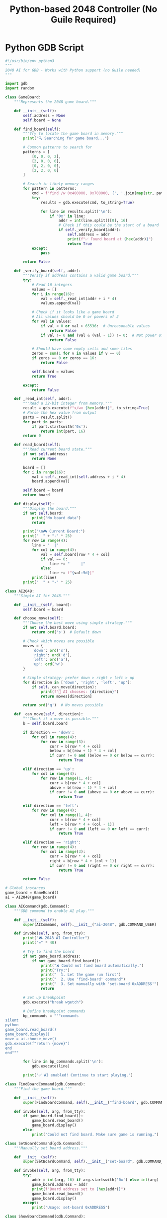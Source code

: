#+TITLE: Python-based 2048 Controller (No Guile Required)

* Python GDB Script

#+begin_src python :tangle gdb-game-ai/2048-ai.py :mkdirp t
#!/usr/bin/env python3
"""
2048 AI for GDB - Works with Python support (no Guile needed)
"""

import gdb
import random

class GameBoard:
    """Represents the 2048 game board."""
    
    def __init__(self):
        self.address = None
        self.board = None
        
    def find_board(self):
        """Try to locate the game board in memory."""
        print("🔍 Searching for game board...")
        
        # Common patterns to search for
        patterns = [
            [0, 0, 0, 2],
            [2, 0, 0, 0],
            [0, 2, 0, 0],
            [2, 2, 0, 0]
        ]
        
        # Search in likely memory ranges
        for pattern in patterns:
            cmd = f"find /w 0x400000, 0x700000, {', '.join(map(str, pattern))}"
            try:
                results = gdb.execute(cmd, to_string=True)
                
                for line in results.split('\n'):
                    if '0x' in line:
                        addr = int(line.split()[0], 16)
                        # Check if this could be the start of a board
                        if self._verify_board(addr):
                            self.address = addr
                            print(f"✅ Found board at {hex(addr)}")
                            return True
            except:
                pass
                
        return False
    
    def _verify_board(self, addr):
        """Verify if address contains a valid game board."""
        try:
            # Read 16 integers
            values = []
            for i in range(16):
                val = self._read_int(addr + i * 4)
                values.append(val)
            
            # Check if it looks like a game board
            # All values should be 0 or powers of 2
            for val in values:
                if val < 0 or val > 65536:  # Unreasonable values
                    return False
                if val != 0 and (val & (val - 1)) != 0:  # Not power of 2
                    return False
            
            # Should have some empty cells and some tiles
            zeros = sum(1 for v in values if v == 0)
            if zeros == 0 or zeros == 16:
                return False
                
            self.board = values
            return True
            
        except:
            return False
    
    def _read_int(self, addr):
        """Read a 32-bit integer from memory."""
        result = gdb.execute(f"x/wx {hex(addr)}", to_string=True)
        # Parse the hex value from output
        parts = result.split()
        for part in parts:
            if part.startswith('0x'):
                return int(part, 16)
        return 0
    
    def read_board(self):
        """Read current board state."""
        if not self.address:
            return None
            
        board = []
        for i in range(16):
            val = self._read_int(self.address + i * 4)
            board.append(val)
        
        self.board = board
        return board
    
    def display(self):
        """Display the board."""
        if not self.board:
            print("No board data")
            return
            
        print("\n🎮 Current Board:")
        print("  " + "-" * 25)
        for row in range(4):
            line = "  |"
            for col in range(4):
                val = self.board[row * 4 + col]
                if val == 0:
                    line += "     |"
                else:
                    line += f"{val:5d}|"
            print(line)
        print("  " + "-" * 25)

class AI2048:
    """Simple AI for 2048."""
    
    def __init__(self, board):
        self.board = board
        
    def choose_move(self):
        """Choose the best move using simple strategy."""
        if not self.board.board:
            return ord('s')  # Default down
        
        # Check which moves are possible
        moves = {
            'down': ord('s'),
            'right': ord('d'),
            'left': ord('a'),
            'up': ord('w')
        }
        
        # Simple strategy: prefer down > right > left > up
        for direction in ['down', 'right', 'left', 'up']:
            if self._can_move(direction):
                print(f"🤖 AI chooses: {direction}")
                return moves[direction]
        
        return ord('q')  # No moves possible
    
    def _can_move(self, direction):
        """Check if a move is possible."""
        b = self.board.board
        
        if direction == 'down':
            for col in range(4):
                for row in range(3):
                    curr = b[row * 4 + col]
                    below = b[(row + 1) * 4 + col]
                    if curr != 0 and (below == 0 or below == curr):
                        return True
                        
        elif direction == 'up':
            for col in range(4):
                for row in range(1, 4):
                    curr = b[row * 4 + col]
                    above = b[(row - 1) * 4 + col]
                    if curr != 0 and (above == 0 or above == curr):
                        return True
                        
        elif direction == 'left':
            for row in range(4):
                for col in range(1, 4):
                    curr = b[row * 4 + col]
                    left = b[row * 4 + (col - 1)]
                    if curr != 0 and (left == 0 or left == curr):
                        return True
                        
        elif direction == 'right':
            for row in range(4):
                for col in range(3):
                    curr = b[row * 4 + col]
                    right = b[row * 4 + (col + 1)]
                    if curr != 0 and (right == 0 or right == curr):
                        return True
        
        return False

# Global instances
game_board = GameBoard()
ai = AI2048(game_board)

class AICommand(gdb.Command):
    """GDB command to enable AI play."""
    
    def __init__(self):
        super(AICommand, self).__init__("ai-2048", gdb.COMMAND_USER)
        
    def invoke(self, arg, from_tty):
        print("🎮 2048 AI Controller")
        print("=" * 40)
        
        # Try to find the board
        if not game_board.address:
            if not game_board.find_board():
                print("❌ Could not find board automatically.")
                print("Try:")
                print("  1. Let the game run first")
                print("  2. Use 'find-board' command")
                print("  3. Set manually with 'set-board 0xADDRESS'")
                return
        
        # Set up breakpoint
        gdb.execute("break wgetch")
        
        # Define breakpoint commands
        bp_commands = """commands
silent
python
game_board.read_board()
game_board.display()
move = ai.choose_move()
gdb.execute(f"return {move}")
end
end"""
        
        for line in bp_commands.split('\n'):
            gdb.execute(line)
        
        print("✅ AI enabled! Continue to start playing.")

class FindBoardCommand(gdb.Command):
    """Find the game board."""
    
    def __init__(self):
        super(FindBoardCommand, self).__init__("find-board", gdb.COMMAND_USER)
        
    def invoke(self, arg, from_tty):
        if game_board.find_board():
            game_board.read_board()
            game_board.display()
        else:
            print("Could not find board. Make sure game is running.")

class SetBoardCommand(gdb.Command):
    """Manually set board address."""
    
    def __init__(self):
        super(SetBoardCommand, self).__init__("set-board", gdb.COMMAND_USER)
        
    def invoke(self, arg, from_tty):
        try:
            addr = int(arg, 16) if arg.startswith('0x') else int(arg)
            game_board.address = addr
            print(f"Board address set to {hex(addr)}")
            game_board.read_board()
            game_board.display()
        except:
            print("Usage: set-board 0xADDRESS")

class ShowBoardCommand(gdb.Command):
    """Show current board."""
    
    def __init__(self):
        super(ShowBoardCommand, self).__init__("show-board", gdb.COMMAND_USER)
        
    def invoke(self, arg, from_tty):
        if game_board.address:
            game_board.read_board()
            game_board.display()
        else:
            print("Board not found. Use 'find-board' first.")

# Register commands
AICommand()
FindBoardCommand()
SetBoardCommand()
ShowBoardCommand()

print("🎮 2048 AI loaded! Commands:")
print("  ai-2048     - Enable AI auto-play")
print("  find-board  - Search for game board")
print("  show-board  - Display current board")
print("  set-board   - Manually set board address")
#+end_src

* Quick Usage Script

#+begin_src bash :tangle gdb-game-ai/play-2048-python.sh :mkdirp t :shebang #!/bin/sh
#!/bin/sh
# Play 2048 with Python-based AI

echo "🎮 Starting 2048 with AI..."

# Create GDB init script
cat > /tmp/2048-python.gdb << 'EOF'
# Load Python AI
source 2048-ai.py

# Start the game
run

# Instructions
echo
echo "========================================="
echo "Once the game starts showing the board:"
echo "  1. Press Ctrl+C to interrupt"
echo "  2. Type: find-board"
echo "  3. Type: ai-2048"
echo "  4. Type: continue"
echo "========================================="
echo
EOF

# Run GDB
gdb -x /tmp/2048-python.gdb /usr/local/bin/2048
#+end_src

* Alternative: External Controller

#+begin_src python :tangle gdb-game-ai/external-2048-controller.py :mkdirp t
#!/usr/bin/env python3
"""
External controller that runs GDB as subprocess.
Works even without Python/Guile support in GDB.
"""

import subprocess
import time
import re
import sys

class External2048Controller:
    def __init__(self):
        self.gdb = None
        self.board_address = None
        
    def start(self):
        """Start GDB with 2048."""
        print("🚀 Starting GDB with 2048...")
        self.gdb = subprocess.Popen(
            ['gdb', '-q', '/usr/local/bin/2048'],
            stdin=subprocess.PIPE,
            stdout=subprocess.PIPE,
            stderr=subprocess.STDOUT,
            text=True,
            bufsize=0
        )
        
        # Wait for GDB prompt
        self._wait_for_prompt()
        
        # Start the game
        self._send_command("run")
        time.sleep(2)  # Let game initialize
        
    def _send_command(self, cmd):
        """Send command to GDB."""
        print(f">>> {cmd}")
        self.gdb.stdin.write(cmd + "\n")
        self.gdb.stdin.flush()
        
    def _wait_for_prompt(self):
        """Wait for GDB prompt."""
        output = ""
        while True:
            char = self.gdb.stdout.read(1)
            output += char
            if output.endswith("(gdb) "):
                break
        return output
        
    def interrupt_game(self):
        """Send Ctrl+C to GDB."""
        print("🛑 Interrupting game...")
        self.gdb.send_signal(subprocess.signal.SIGINT)
        time.sleep(0.5)
        
    def find_board(self):
        """Find the game board."""
        print("🔍 Searching for board...")
        
        # Search for common patterns
        self._send_command("find /w 0x400000, 0x700000, 0, 0, 0, 2")
        output = self._wait_for_prompt()
        
        # Parse addresses
        addresses = re.findall(r'(0x[0-9a-fA-F]+)', output)
        
        for addr in addresses:
            # Check if it's a valid board
            self._send_command(f"x/16wx {addr}")
            output = self._wait_for_prompt()
            
            # Simple check - look for reasonable values
            if self._looks_like_board(output):
                self.board_address = addr
                print(f"✅ Found board at {addr}")
                return True
                
        return False
        
    def _looks_like_board(self, output):
        """Check if memory dump looks like a game board."""
        # Extract values
        values = re.findall(r'0x([0-9a-fA-F]+)', output)
        
        if len(values) < 16:
            return False
            
        # Convert to integers
        try:
            ints = [int(v, 16) for v in values[:16]]
            
            # Check if values are reasonable
            zeros = sum(1 for v in ints if v == 0)
            powers = sum(1 for v in ints if v > 0 and (v & (v-1)) == 0)
            
            return zeros > 0 and (zeros + powers) >= 16
        except:
            return False
            
    def enable_ai(self):
        """Enable AI control."""
        print("🤖 Enabling AI...")
        
        # Set breakpoint on input
        self._send_command("break wgetch")
        self._wait_for_prompt()
        
        # Set commands
        self._send_command("commands")
        self._send_command("silent")
        self._send_command("return 115")  # 's' key - always go down
        self._send_command("continue")
        self._send_command("end")
        self._wait_for_prompt()
        
        print("✅ AI enabled - will always press DOWN")
        
    def run(self):
        """Main control loop."""
        print("\n🎮 2048 AI Controller")
        print("=" * 40)
        
        self.start()
        
        print("\nWait for the board to appear, then press Enter...")
        input()
        
        self.interrupt_game()
        
        if self.find_board():
            self.enable_ai()
            
            # Continue game
            self._send_command("continue")
            
            print("\n✅ AI is now playing!")
            print("Press Ctrl+C to stop")
            
            # Keep running
            try:
                while True:
                    time.sleep(1)
            except KeyboardInterrupt:
                print("\n👋 Stopping...")
                self.gdb.terminate()
        else:
            print("❌ Could not find board")
            self.gdb.terminate()

if __name__ == "__main__":
    controller = External2048Controller()
    controller.run()
#+end_src
